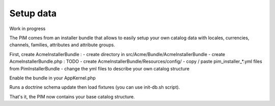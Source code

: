 Setup data
----------

Work in progress

The PIM comes from an installer bundle that allows to easily setup your own catalog data with locales, currencies, channels, families, attributes and attribute groups.

First, create AcmeInstallerBundle :
- create directory in src/Acme/Bundle/AcmeInstallerBundle
- create AcmeInstallerBundle.php :
TODO
- create AcmeInstallerBundle/Resources/config/
- copy / paste pim_installer_*.yml files from PimInstallerBundle
- change the yml files to describe your own catalog structure

Enable the bundle in your AppKernel.php

Runs a doctrine schema update then load fixtures (you can use init-db.sh script).

That's it, the PIM now contains your base catalog structure.
